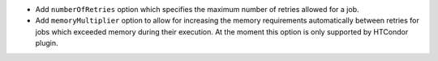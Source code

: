 * Add ``numberOfRetries`` option which specifies the maximum number of retries
  allowed for a job.
* Add ``memoryMultiplier`` option to allow for increasing the memory
  requirements automatically between retries for jobs which exceeded memory
  during their execution. At the moment this option is only supported by
  HTCondor plugin.
